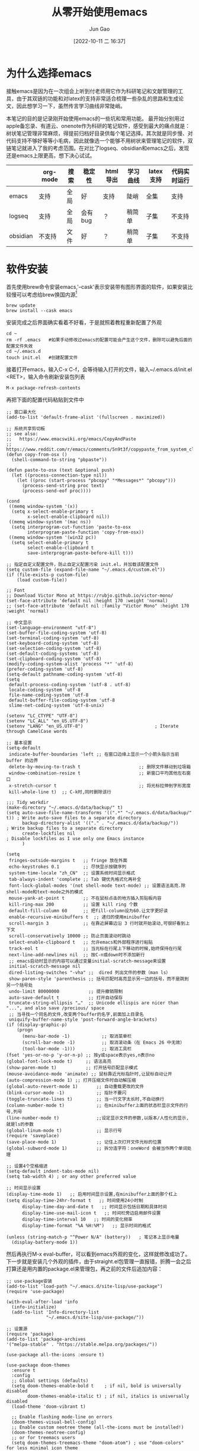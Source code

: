 :PROPERTIES:
:ID:       F8B70B1B-7DAE-4E17-BD13-FE2706FDAEC4
:END:
#+TITLE: 从零开始使用emacs
#+AUTHOR: Jun Gao
#+DATE: [2022-10-11 二 16:37]
#+HUGO_BASE_DIR: ~/notes
#+HUGO_SECTION: ch/docs
* 为什么选择emacs
接触emacs是因为在一次组会上听到付老师用它作为科研笔记和文献管理的工具，由于其双链的功能和对latex的支持非常适合梳理一些杂乱的思路和生成论文，因此想学习一下，虽然传言学习曲线非常陡峭。

#+DOWNLOADED: /tmp/screenshot.png @ 2022-10-21 20:06:06
[[file:../images/screenshot20221021-200606_.png]]

本笔记的目的是记录刚开始使用emacs的一些坑和常用功能。
最开始分别用过apple备忘录、有道云、onenote作为科研的笔记软件，感受到最大的痛点就是：树状笔记管理非常麻烦，得提前归档好目录供每个笔记选择。其次就是同步慢、对代码支持不够好等等小毛病，因此就像选一个能够不用树状来管理笔记的软件，双链笔记就进入了我的考虑范围。在对比了logseq、obsidian和emacs之后，发现还是emacs上限更高，想下决心试试。
|          | org-mode | 搜索 | 稳定性  | html导出 | 学习曲线 | latex支持 | 代码实时运行 |
|----------+----------+------+---------+----------+----------+-----------+--------------|
| emacs    | 支持     | 全局 | 好      | 支持     | 陡峭     | 全集      | 支持         |
| logseq   | 支持     | 全局 | 会有bug | ？       | 稍简单   | 子集      | 不支持       |
| obsidian | 不支持   | 文件 | 好      | ？       | 稍简单   | 子集      | 不支持       |

* 软件安装
首先使用brew命令安装emacs,'--cask'表示安装带有图形界面的软件，如果安装比较慢可以考虑给brew换国内源[fn:12]
#+begin_src
brew update
brew install --cask emacs
#+end_src
安装完成之后界面确实看着不好看，于是就照着教程重新配置了外观
#+begin_src 
cd ~
rm -rf .emacs   #如果手动修改过emacs的配置可能会产生这个文件，删除可以避免后面的配置文件失效
cd ~/.emacs.d
touch init.el   #创建配置文件
#+end_src
接着打开emacs，输入C-x C-f，会等待输入打开的文件，输入~/.emacs.d/init.el <RET>，输入命令刷新安装包列表
#+begin_src 
M-x package-refresh-contents
#+end_src
再把下面的配置代码粘贴到文件中
#+begin_src
;; 窗口最大化
(add-to-list 'default-frame-alist '(fullscreen . maximized))

;; 系统共享剪切板
;; see also:
;;   https://www.emacswiki.org/emacs/CopyAndPaste
;;   https://www.reddit.com/r/emacs/comments/5n9t3f/copypaste_from_system_clipboard_on_windows/
(defun copy-from-osx ()
  (shell-command-to-string "pbpaste"))

(defun paste-to-osx (text &optional push)
  (let ((process-connection-type nil))
    (let ((proc (start-process "pbcopy" "*Messages*" "pbcopy")))
      (process-send-string proc text)
      (process-send-eof proc))))

(cond
 ((memq window-system '(x))
  (setq x-select-enable-primary t
        x-select-enable-clipboard nil))
 ((memq window-system '(mac ns))
  (setq interprogram-cut-function 'paste-to-osx
        interprogram-paste-function 'copy-from-osx))
 ((memq window-system '(win32 pc))
  (setq select-enable-primary t
        select-enable-clipboard t
        save-interprogram-paste-before-kill t)))

;; 指定自定义配置文件，防止自定义配置污染 init.el，并加载该配置文件
(setq custom-file (expand-file-name "~/.emacs.d/custom.el"))
(if (file-exists-p custom-file)
    (load custom-file))

;; Font
;; Download Victor Mono at https://rubjo.github.io/victor-mono/
(set-face-attribute 'default nil :height 170 :weight 'normal)
;; (set-face-attribute 'default nil :family "Victor Mono" :height 170 :weight 'normal)

;; 中文显示
(set-language-environment "utf-8")
(set-buffer-file-coding-system 'utf-8)
(set-terminal-coding-system 'utf-8)
(set-keyboard-coding-system 'utf-8)
(set-selection-coding-system 'utf-8)
(set-default-coding-systems 'utf-8)
(set-clipboard-coding-system 'utf-8)
(modify-coding-system-alist 'process "*" 'utf-8)
(prefer-coding-system 'utf-8)
(setq-default pathname-coding-system 'utf-8)
(setq
 default-process-coding-system '(utf-8 . utf-8)
 locale-coding-system 'utf-8
 file-name-coding-system 'utf-8
 default-buffer-file-coding-system 'utf-8
 slime-net-coding-system 'utf-8-unix)

(setenv "LC_CTYPE" "UTF-8")
(setenv "LC_ALL" "en_US.UTF-8")
(setenv "LANG" "en_US.UTF-8")                           ; Iterate through CamelCase words

;; 基本设置
(setq-default
 indicate-buffer-boundaries 'left ;; 在窗口边缘上显示一个小箭头指示当前 buffer 的边界
 delete-by-moving-to-trash t                      ;; 删除文件移动到垃圾箱
 window-combination-resize t                      ;; 新窗口平均其他左右窗口
 x-stretch-cursor t                               ;; 将光标拉伸到字形宽度
 kill-whole-line t)  ;; C-k时,同时删除该行

;;; Tidy workdir
(make-directory "~/.emacs.d/data/backup/" t)
(setq auto-save-file-name-transforms '((".*" "~/.emacs.d/data/backup/" t)) ; Write auto-save files to a separate directory
      backup-directory-alist '(("." . "~/.emacs.d/data/backup/"))          ; Write backup files to a separate directory
      create-lockfiles nil                                                 ; Disable lockfiles as I use only one Emacs instance
      )

(setq
 fringes-outside-margins t   ;; fringe 放在外面
 echo-keystrokes 0.1         ;; 尽快显示按键序列
 system-time-locale "zh_CN"  ;; 设置系统时间显示格式
 tab-always-indent 'complete ;; Tab 键优先格式化再补全
 font-lock-global-modes '(not shell-mode text-mode) ;; 设置语法高亮.除shell-mode和text-mode之外的模式
 mouse-yank-at-point t       ;; 不在鼠标点击的地方插入剪贴板内容
 kill-ring-max 200           ;; 设置 kill ring 个数
 default-fill-column 60      ;; 把fill-column设为60.让文字更好读
 enable-recursive-minibuffers t  ;; 递归的使用minibuffer
 scroll-margin 3             ;; 在靠近屏幕边沿 3 行时就开始滚动,可很好看到上下文
 scroll-conservatively 10000 ;; 防止页面滚动时跳动
 select-enable-clipboard t   ;; 允许emacs和外部程序进行粘贴
 track-eol t                 ;; 当光标在行尾上下移动的时候,始终保持在行尾
 next-line-add-newlines nil  ;; 按C-n或down时不添加新行
 ;; emacs启动时显示的内容可以通过变量initial-scratch-message来设置
 initial-scratch-message nil
 dired-listing-switches "-vha" ;;  dired 列出文件的参数（man ls）
 show-paren-style 'parenthesis ;; 括号匹配时高亮显示另一边的括号，而不是跳到另一个括号处
 undo-limit 80000000           ;; 提升撤销限制
 auto-save-default t           ;; 打开自动保存
 truncate-string-ellipsis "…"  ;; Unicode ellispis are nicer than "...", and also save /precious/ space
 ;; 当寻找一个同名的文件,改变两个buffer的名字,前面加上目录名
 uniquify-buffer-name-style 'post-forward-angle-brackets)
(if (display-graphic-p)
    (progn
      (menu-bar-mode -1)            ;; 取消菜单栏
      (scroll-bar-mode -1)          ;; 取消滚动条（在 Emacs 26 中无效）
      (tool-bar-mode -1)))          ;; 取消工具栏
(fset 'yes-or-no-p 'y-or-n-p) ;; 按y或space表示yes,n表示no
(global-font-lock-mode t)     ;; 语法高亮
(show-paren-mode t)           ;; 打开括号匹配显示模式
(mouse-avoidance-mode 'animate) ;; 鼠标靠近光标指针时,让鼠标自动让开
(auto-compression-mode 1) ;; 打开压缩文件时自动解压缩
(global-auto-revert-mode 1)       ;; 自动重载更改的文件
(blink-cursor-mode -1)            ;; 指针不要闪
(toggle-truncate-lines t)         ;; 当一行文字太长时,不自动换行
(column-number-mode t)            ;; 在minibuffer上面的状态栏显示文件的行号,列号
(line-number-mode t)              ;;设定显示文件的参数,以版本/人性化的显示,就是ls的参数
(global-linum-mode t)             ;; 显示行号
(require 'saveplace)
(save-place-mode 1)               ;; 记住上次打开文件光标的位置
(global-subword-mode 1)           ;; 拆分连字符：oneWord 会被当作两个单词处理

;; 设置4个空格缩进
(setq-default indent-tabs-mode nil)
(setq tab-width 4) ; or any other preferred value

;; 时间显示设置
(display-time-mode 1)   ;; 启用时间显示设置,在minibuffer上面的那个杠上
(setq display-time-24hr-format t   ;; 时间使用24小时制
      display-time-day-and-date t   ;; 时间显示包括日期和具体时间
      display-time-use-mail-icon t   ;; 时间栏旁边启用邮件设置
      display-time-interval 10   ;; 时间的变化频率
      display-time-format "%A %H:%M")   ;; 显示时间的格式

(unless (string-match-p "^Power N/A" (battery))   ; 笔记本上显示电量
  (display-battery-mode 1))
#+end_src
然后再执行M-x eval-buffer，可以看到emacs外观的变化，这样就修改成功了。
下一步就是安装几个外观的插件，由于straight.el包管理一直报错，折腾一会之后打算还是用内置的package.el来管理包，再之前的文件后追加内容：
#+begin_src 
;; use-package安装
(add-to-list 'load-path "~/.emacs.d/site-lisp/use-package")
(require 'use-package)

(with-eval-after-load 'info
  (info-initialize)
  (add-to-list 'Info-directory-list
               "~/.emacs.d/site-lisp/use-package/"))

;; 设置源
(require 'package)
(add-to-list 'package-archives
'("melpa-stable" . "https://stable.melpa.org/packages/"))

(use-package all-the-icons :ensure t)

(use-package doom-themes
  :ensure t
  :config
  ;; Global settings (defaults)
  (setq doom-themes-enable-bold t    ; if nil, bold is universally disabled
        doom-themes-enable-italic t) ; if nil, italics is universally disabled
  (load-theme 'doom-vibrant t)

  ;; Enable flashing mode-line on errors
  (doom-themes-visual-bell-config)
  ;; Enable custom neotree theme (all-the-icons must be installed!)
  (doom-themes-neotree-config)
  ;; or for treemacs users
  (setq doom-themes-treemacs-theme "doom-atom") ; use "doom-colors" for less minimal icon theme
  (doom-themes-treemacs-config)
  ;; Corrects (and improves) org-mode's native fontification.
  (doom-themes-org-config))



(use-package doom-modeline
  :ensure t
  :hook (after-init . doom-modeline-mode))

;; (use-package nyan-mode)

(use-package dashboard
  :ensure t
  :config
  (dashboard-setup-startup-hook))
;;(setq dashboard-center-content t)
;;(setq dashboard-set-heading-icons t)
;;(setq dashboard-set-file-icons t)
;;(setq initial-buffer-choice (lambda () (get-buffer "*dashboard*")))

(setq my/all-notes "~/notes/")

(require 'org-tempo)
(use-package org
  :bind
  ;; 冲突
  ;; ("C-c c" . org-capture)
  ;; ("C-c a o" . org-agenda)
  ("C-c C-." . org-mark-ring-goto)
  :custom
  (org-startup-indented t)
  (org-hide-leading-stars t)
  (org-odd-level-only nil)
  (org-insert-heading-respect-content nil)
  (org-M-RET-may-split-line '((item) (default . t)))
  (org-special-ctrl-a/e t)
  (org-return-follows-link nil)
  (org-use-speed-commands t)
  (org-startup-align-all-tables nil)
  (org-log-into-drawer nil)
  (org-tags-column 1)
  (org-ellipsis " \u25bc" )
  (org-speed-commands-user nil)
  (org-blank-before-new-entry '((heading . nil) (plain-list-item . nil)))
  (org-completion-use-ido t)
  (org-indent-mode t)
  (org-startup-truncated nil)
  :custom-face
  (org-headline-done ((nil (:strike-through t))))
  :init
  (require 'org-id)
  (defun my/org-id-update-id-locations-current-dir()
    "Update id locations from current dir."
    (interactive)
    (org-id-update-id-locations (directory-files "." t "\.org\$" t)))
  (org-babel-do-load-languages
   'org-babel-load-languages
   '((dot . t))))

(setq org-roam-database-connector 'sqlite3)

(use-package org-roam
  :ensure t
  :config
  ;; If using org-roam-protocol
  (require 'org-roam-protocol)
  :bind
  ("C-c n l" . org-roam-buffer-toggle)
  ("C-c n f" . org-roam-node-find)
  ("C-c n g" . org-roam-graph)
  ("C-c n i" . org-roam-node-insert)
  ("C-c n c" . org-roam-capture)
  ;; Dailies
  ("C-c n j" . org-roam-dailies-capture-today)
  :custom
  (org-roam-v2-ack t)
  (org-roam-directory (string-join (cons my/all-notes '("content-org")) "/"))
  (org-roam-capture-templates `(("d" "default" plain "%?"
                                 :unnarrowed t
                                 :if-new (file+head "%<%Y%m%d%H%M%S>-${slug}.org"
                                                    "#+TITLE: ${title}
#+AUTHOR: Jun Gao
#+DATE: %U
#+HUGO_BASE_DIR: ../
#+HUGO_SECTION: notes
")))))

(use-package org-superstar
  :hook
  (org-mode . (lambda () (org-superstar-mode 1))))
#+end_src
中间有一些设置因为报错先注释掉了，准备之后有时间再慢慢调教，当务之急还是先学习做笔记的功能，增加完上述代码之后再次执行
#+begin_src 
M-x eval-buffer
#+end_src
然后安装一下all-the-icons的字体
#+begin_src 
M-x all-the-icons-install-fonts
#+end_src
就能开始愉快的做笔记啦！

主要参考了[fn:14]
* 常用功能
我的需求是用来做科研笔记，同时可能记录一些日常，接下来从软件的界面到功能进行记录：
- 软件界面及相关术语
  | 术语       | 解释                          |
  |------------+-------------------------------|
  | buffer     | 缓冲，完成编辑操作的区域      |
  | frame      | 用了感觉是新的窗口的意思      |
  | window     | 特定frame下的子窗口，可以嵌套 |
  | minibuffer | 底部输入指令的区域                     |
- window&frame操作
  #+begin_src
    全屏当前frame？
    C-x o   切换window   C-x 5 o   切换frame
    C-x 0   删除当前window   C-x 5 0   删除当前frame
    C-x 1   只保留当前window   C-x 5 1   只保留当前frame
    C-x 2   上下分裂window   C-x 5 2   分裂frame
    C-x 3   左右分裂window

    C-x C-b   列出所有的buffer
    C-x C-c   退出emacs（不保留没关联的buffer？）
  #+end_src
- 帮助
  #+begin_src
    C-h b   查看当前buffer的快捷键
  #+end_src
- 编辑操作
  - 移动
    #+begin_src
    C-f   后一个字符
    C-b   前一个字符
    M-f   后一个单词
    M-b   前一个单词
    C-n   下一行
    C-p   上一行

    C-a   行开头
    C-e   行结尾
    M-a   句子开头
    M-e   句子结尾，这两个命令对上下移动比较快速
    M-g g   根据行号跳转
    C-c C-n   移动到下一个标题
    C-c C-f   移动到同等级的下一个标题
    C-c C-x C-n   移动到下一个链接
    #+end_src
  
  #+begin_src
    C-a C-k C-k   删除一行（不留空行）   C-u 3 C-k   删除3行（不留空行）
    C-@   标记选择
    C-w   剪切
    M-w   复制
    C-y   粘贴   M-y   替换粘贴内容为更早的kill
    C-/   撤销 
    C-q   输入控制字符，如TAB
    M-x replace-s<RET>before<RET>after<RET>   替换光标后的所有字符串
    M-x xxx-mode   切换为xxx major/minor mode
    C-s   查找   全局查找？
    C-x n s   聚焦当前字内容
    C-x n w   退出聚焦
    C-c C-x f   当前point添加脚注，并跳转

  #+end_src
- 目录&文件操作[fn:13]
  #+begin_src
    M-S-d   浏览特定目录
    C-x C-f   打开文件
    C-x C-s   保存文件
    C-x s   询问每个和file关联的buffer要不要保存
    M-x recover-this-file<RET>   恢复文件   M-x recover-file<RET>filename<RET>
    M-x ediff-files   比较两个文件   j   跳到第一个差异处   <SPA>   下一个差异处
  #+end_src

  http://blog.lujun9972.win/blog/2016/12/10/emacs%E6%96%87%E4%BB%B6%E7%AE%A1%E7%90%86%E7%A5%9E%E5%99%A8--dired%E5%B8%B8%E7%94%A8%E6%93%8D%E4%BD%9C%E8%AF%B4%E6%98%8E/
- 截图、插入图片并显示[fn:pic1][fn:pic2]
  首先在init中配置org-download，然后用brew安装pngpaste，就能实现C-M-y快捷键截图插入，同时保存在"~/notes/images"目录下
#+begin_src 
;; 图片管理
(package-install 'org-download)
(use-package org-download
  :ensure t
  :config
  ;; Drag-and-drop to `dired`
  (add-hook 'dired-mode-hook 'org-download-enable)
  (require 'org-download)
  :custom
  (org-download-method 'directory)
  (org-download-image-dir "~/notes/images")
  (org-download-heading-lvl nil)
  (org-download-timestamp "%Y%m%d-%H%M%S_")
  ;; 将图片显示大小固定位屏幕宽度的三分之一  
  (org-image-actual-width (/ (display-pixel-width) 3))
    (org-download-screenshot-method "/usr/local/bin/pngpaste %s")
  :bind
  ("C-M-y" . org-download-screenshot))
#+end_src
图片插到文中之后，还可以通过C-c C-x C-v设置显示的方式是连接还是原图
- node相关操作
  #+begin_src
    C-c n f   查找/新建node
    C-c n i   在buffer中插入node
    C-c C-c   确认
    C-c C-k   取消
    C-c C-o   跳转到光标所在node
    C-c C-.   返回到之前的node
    C-c n l   调出backlink

  #+end_src
主要参考了以下博客：
[[https://www.zmonster.me/2015/07/12/org-mode-introduction.html][org-mode]]
- 表格操作
  参考[fn:9]
- 文献管理
  看了网上的推荐之后，决定试一试zotero+zotxt-emacs
  首先给zotero安装zotxt插件，用于和emacs关联，同时给emacs安装zotxt，在init文件中添加
  #+begin_src 
;; 文献管理
(package-install 'zotxt)
  #+end_src
  然后让init文件生效，同时打开zotxt的minor mode
  #+begin_src
    M-x eval-buffer
    M-x org-zotxt-mode
  #+end_src
  为了生成pdf时能自动生成引用编号，还需要给zotero安装 pandoc-zotxt.lua 和 Better BibTeX插件，常用的操作有下面这些
  #+begin_src
    C-c " i   检索zotero文献库，并插入条目
    C-c " a   打开文献
    C-c " u   从zotero库更新当前连接
  #+end_src
  由于zotero官方给的文献同步空间只有300MB，可能用了一段时间会不够用，又不知道怎么利用syncthing来给zotero用，坚果云免费版每月有1G上传流量，3G下载流量，空间不限，感觉还是比较够用的，参考网上的教程配置一下[fn:1]。
  除此之外还发现了zotero有给文献重命名的插件[fn:2]，试了之后发现非常好用！
  - 过程中的问题
    emacs打开代理后会对zotxt造成影响，还不知道怎么解决
  https://emacs-china.org/t/emacs/12580
  https://zhuanlan.zhihu.com/p/526795352?utm_id=0
  https://zhuanlan.zhihu.com/p/351003732
- 自动保存上传git，自动下拉,syncthing同步
  尝试了最简单暴力的方法，直接将文件夹~/notes上传到github，然后在新电脑上应用init.el的配置（配置怎么同步后续再研究一下），然后git pull仓库后执行：
  #+begin_src
    M-x org-roam-db-sync
  #+end_src
  但是这种方法比较麻烦，适合低频率使用，于是选择syncthing作为日常的同步方案
  除此之外还有别的同步方案：https://emacs-china.org/t/org-files-git/19461

* 其他优化
- cpu占用高
  #+begin_src
(setq history-length 100)
(put 'minibuffer-history 'history-length 50)
(put 'evil-ex-history 'history-length 50)
(put 'kill-ring 'history-length 25)
  #+end_src
- 删除当前文件[fn:5]
  #+begin_src 
(defun fdx/delete-current-buffer-file ()
    "Removes file connected to current buffer and kills buffer."
    (interactive)
    (let ((filename (buffer-file-name))
          (buffer (current-buffer))
          (name (buffer-name)))
      (if (not (and filename (file-exists-p filename)))
          (ido-kill-buffer)
        (when (yes-or-no-p "Are you sure you want to remove this file? ")
          (delete-file filename)
          (kill-buffer buffer)
          (message "File '%s' successfully removed" filename)))))
  #+end_src
- org-roam-db-sync
  发现每次db都不能自动同步，应该是需要打开M-x org-roam-db-autosync-mode来自动同步
- 文件名和TITLE对齐
  如果文件名会插入第一次设置的TITLE，那么后续修改起来会很麻烦，如果文件名默认不带TITLE，那后续就不会有这个麻烦了，而且这个不影响node的索引。[fn:4]
* 待实现的需求
- mind map
- 从arxiv自动订阅带关键词的论文
- ppt制作
  https://www.youtube.com/watch?v=vz9aLmxYJB0
- hugo生成博客
  1. 安装插件
     为了把笔记导出到网站，需要用到[[https://github.com/kaushalmodi/ox-hugo][ox-hugo]]插件，在init.el中添加
  #+begin_src 
(use-package ox-hugo
  :ensure t   ;Auto-install the package from Melpa
  :pin melpa  ;`package-archives' should already have ("melpa" . "https://melpa.org/packages/")
  :after ox)
  #+end_src
  然后执行 =M-x eval-buffer=
  现在就可以写一篇用于博客发布的org笔记了，写完之后需要转化为 =.md= 文件才能发布到博客，因为我需要导出到博客的笔记暂时还比较少，打算先用单独添加的方法，只需在需要发布的org文件结尾添加
  #+begin_src 
,* COMMENT Local Variables :ARCHIVE:
# Local Variables:
# eval: (org-hugo-auto-export-mode)
# End:

  #+end_src
 如果想要对所有的org文件都执行自动保存用于发布，可以参考[fn:15]。
 接下来执行 =C-x C-s= 保存文件就能在minibuffer看到文件已导出到 =.md= 文件（如果没有重新打开一下emacs）
 2. 创建git仓库
    这一步是为了之后能用到[[https://docs.github.com/cn/pages][github pages]]进行发布。首先要安装git，然后到github新建一个名为 =username.github.io= 的仓库，其中 =username= 是你自己的github用户名，如我的[[https://cntommy.github.io/docs/][cntommy.github.io]]
    #+begin_src
      $ cd ~/notes
      $ git init   #进行仓库初始化
      $ git remote add origin https://github.com/<username>/<username>.github.io.git  
      $ git add . && git commit -m 'init'
      $ git push origin main

    #+end_src
    然后配置 =github action= 进行自动化发布
    #+begin_src
      $ cd ~/notes
      $ mkdir -p .github/workflows

    #+end_src
    打开emacs执行 =C-x C-f ~/notes/.github/workflows/main.yml RET= ，把下面的内容[fn:16]粘贴进去，按 =C-x C-s= 保存
    #+begin_src
name: github pages

on:
  push:
    branches:
      - main  # Set a branch to deploy
  pull_request:

jobs:
  deploy:
    runs-on: ubuntu-22.04
    steps:
      - uses: actions/checkout@v3
        with:
          submodules: true  # Fetch Hugo themes (true OR recursive)
          fetch-depth: 0    # Fetch all history for .GitInfo and .Lastmod

      - name: Setup Hugo
        uses: peaceiris/actions-hugo@v2
        with:
          hugo-version: 'latest'
          # extended: true

      - name: Build
        run: hugo --minify

      - name: Deploy
        uses: peaceiris/actions-gh-pages@v3
        if: github.ref == 'refs/heads/main'
        with:
          github_token: ${{ secrets.GITHUB_TOKEN }}
          publish_dir: ./public

    #+end_src
    接下来再执行 =C-x C-f ~/notes/config.toml RET= 调整配置，并保存
    #+begin_src
      baseURL = "http://username.github.io/"     # 替换 username 为你自己的用户名
    #+end_src
    最后打开github对应仓库的setting，把pages的branch修改为hugo默认的gh-pages
#+DOWNLOADED: /tmp/screenshot.png @ 2022-10-21 21:12:58
[[file:../images/screenshot20221021-211258_.png]]
    
 2. 配置主题
    在网上看到了比较喜欢的[[https://zzo-docs.vercel.app][zdoc]]主题，颜值和实用性都比较高，就是配置起来会稍微麻烦一点，预览图如下所示，接下来开搞！
#+DOWNLOADED: /tmp/screenshot.png @ 2022-10-21 20:41:30
[[file:../images/screenshot20221021-204130_.png]]
首先在需要给当前的仓库添加主题子模块
#+begin_src
  $ cd ~/notes
  $ git submodule add https://github.com/zzossig/hugo-theme-zdoc.git themes/zdoc
#+end_src
然后把 =zdoc/exampleSite/= 目录下的四个文件夹拷贝到hugo的项目根目录 =~/notes= 下，再在 =~/notes/content/en/docs/= 目录中添加 =.md= 笔记文件
然后提交配置文件和笔记
#+begin_src
  $ git add .
  $ git commit -m 'add workflow'
  $ git push origin master
#+end_src
就能通过 =username.github.io= 访问了~
这块内容主要参考了这几篇文章[fn:17][fn:14]
- 修改node名字
  修改TITLE，就能更改node名字，如果要解决文件名不一致的问题，再修改文件名[fn:3]
- 代码块自动生成
  需要在init文件中加入(require 'org-tempo)
- backlink
  副窗口怎么常显示
- 导出pdf
- latex mode
- 公式
  https://zhuanlan.zhihu.com/p/526795352?utm_id=0
- 目录树
  #+begin_src
;; 目录树
(package-install 'neotree)
(global-set-key [f8] 'neotree-toggle)
  #+end_src
  #+begin_src
    U   进入上一级目录
    g   刷新
    C-c C-n   创建目录或文件
    C-c C-d   删除目录或文件
    C-c C-r   重命名目录或文件
  #+end_src
- rss
  首先安装crul
  #+begin_src
    brew install crul
  #+end_src
  然后安装elfeed，同时设置rss源[fn:10]
  #+begin_src
;; elfeed for rss
(package-install 'elfeed)
(setq elfeed-feeds '("http://iccircle.com/feed"))

  #+end_src
  然后就能用M-x elfeed打开使用，其他的一些命令如下
  #+begin_src
    M-x elfeed-add-feed   添加源
    M-x elfeed-update   更新源
    M-x elfeed-search-set-filter   修改过滤条件

  #+end_src
  用的过程中发现了问题，没法更新，原因是很多源都不能用了，下面是一些目前还能用的
  #+begin_src
    ("https://www.zhihu.com/rss" zhihu)
    ;("http://feeds.feedburner.com/zhihu-daily" news)
    ("https://planet.emacslife.com/atom.xml" emacs)
    ;("https://www.reddit.com/r/emacs.rss" emacs)
    ;;("https://www.reddit.com/r/orgmode.rss" emacs)
    ("https://rsshub.app/rsshub/rss" rss)
    ("https://rsshub.app/twitter/user/DIYgod" tw)

  #+end_src
  同时还可添加的一些源
  #+begin_src
    Link: https://docs.rsshub.app/new-media.html#wei-xin
    https://www.kexue.fm/feed

  #+end_src
  elfeed-org用于管理rss源[fn:11]，但是安装出现了一些问题
  elfeed-summary用于提供干净的浏览界面
  #+begin_src
    M-x elfeed-summary   打开浏览界面
    R   刷新源
    U   批量标记为已读
    M-RET   阅读同时保留未读
    u   是否只显示未读
  #+end_src
- 全局搜索
  https://emacs-china.org/t/topic/5618
- 进度管理
  为了对不同的项目进度进行概览，准备试一下org-mode的任务管理用法，同时记录一些快捷键，参考了这两篇教程[fn:6] [fn:8]
  #+begin_src
    C-c C-t   改变标题任务状态标记   S-LEFT/RIGHT
    C-c C-w   将当前光标标题及子树移到更高级标题下
    S-UP/DOWN   改变任务优先级
    

    [%]   [/]   跟踪当前任务下子任务的情况
    M-S-<RET>   插入带复选框的同级列表
    C-c C-c   列表：改变复选框状态/headline：设置标签
    
    M-S-<RET>   增加一个子项   C-S-<RET>   在当前子项内容后增加子项
    C-c /   大纲检索（状态或关键词）
    C-c <   输入当前日期时间戳
    C-c >   查看日历   S-LEFT/RIGHT/UP/DOWN   调整日期
    C-c !   仅输入日期
    --   定义时间段
    C-c C-y   计算时间间隔
    C-c C-s +1d 10am   设定任务计划时间
    C-c C-d   设定任务deadline

    C-c a t   进入全局TODO列表   t   改变任务状态   <RET>跳到源文件   跳回？
    C-c a a   进入日程表视图   l   显示日志(完成时间）
    C-c C-x C-c   打开column view   g   刷新
    C-c C-c   q   退出column view
  #+end_src
  首先修改一下定义任务状态的关键词，在init中添加
  #+begin_src 
(setq org-todo-keywords
  '((sequence "TODO(t)" "ONGOING(o)" "MAYBE(m)" "WAIT(w)" "DELEGATED(d)" "|"
      "DONE(f)" "CANCELLED(c)" "STUCK(s)")))

  #+end_src
  然后重启一下emacs就能生效，如果要增加时间戳在关键字后面加！就行，如"TODO(t！)"，如果需要增加切换状态说明，则加@（都加用/分隔）
  为了方便全局的任务管理，可以根据自己的目录配置全局的清单和快捷键
  #+begin_src
;; 配置全局任务文件清单和快捷键
(setq org-agenda-files (list "~/notes/content-org/"))
(global-set-key "\C-cl" 'org-store-link)
(global-set-key "\C-cc" 'org-capture)
(global-set-key "\C-ca" 'org-agenda)
(global-set-key "\C-cb" 'org-iswitchb)
;; 禁用任务组标签继承
(setq org-tags-exclude-from-inheritance '("TG"))
  #+end_src
  接下来修改视图的显示
  #+begin_src
;; Skip entries which only have timestamp but no TODO keywords.
(defun tjh/org-agenda-skip-only-timestamp-entries ()
  (org-agenda-skip-entry-if 'nottodo 'any))

;; Skip entries which are not deadlines.
 (defun tjh/org-agenda-skip-not-deadline-entries ()
   (org-agenda-skip-entry-if 'notdeadline))

;; Skip entries which are not finished.
 (defun tjh/org-agenda-skip-unfinished-entries ()
   (org-agenda-skip-entry-if 'nottodo '("DONE")))

;; Skip unscheduled entries.
 (defun tjh/org-agenda-skip-scheduled-entries ()
   (org-agenda-skip-entry-if 'timestamp
                 'todo '("ONGOING" "WAIT" "DELEGATED")
                 'regexp ":TG:"))

(setq org-agenda-custom-commands
      '(
	   ;; Display general agenda for each project.
        ("A" . "Default agenda view")
        ("Aa" "Agenda for all projects"
         agenda ""
         ((org-agenda-skip-function 'tjh/org-agenda-skip-only-timestamp-entries)
          (org-agenda-overriding-header "Agenda for all projects: "))
         "~/notes/content-org/org-html-exports/Agenda-All.html")

         ;; Display all tasks with deadline.
         ("D" . "Agenda view for deadlines")
         ("Da" "Agenda view for all deadlines"
          agenda ""
          ((org-agenda-skip-function 'tjh/org-agenda-skip-not-deadline-entries)
           (org-agenda-overriding-header "All deadlines: "))
         "~/notes/content-org/org-html-exports/Deadline-All.html")

         ;; Display all finished tasks.
         ("F" . "Agenda view for finished tasks")
         ("Fa" "Agenda view for all finished tasks"
          agenda ""
          ((org-agenda-skip-function 'tjh/org-agenda-skip-unfinished-entries)
           (org-agenda-overriding-header "All finished tasks: "))
          "~/notes/content-org/org-html-exports/Done-All.html")      

         ;; Inbox for displaying unscheduled tasks.
         ("I" . "Inbox")
         ("Ia" "Inbox for all unfinished TODOs"
          alltodo ""
          ((org-agenda-skip-function 'tjh/org-agenda-skip-scheduled-entries)
           (org-agenda-overriding-header "Inbox items: "))
          "~/notes/content-org/org-html-exports/Inbox-All.html")
        ))

  #+end_src
  更多column view的命令可以参考[fn:7]
  
* Footnotes





[fn:17]http://holbrook.github.io/2012/04/12/emacs_orgmode_editor.html 
[fn:16]https://gohugo.io/hosting-and-deployment/hosting-on-github/ 
[fn:15]https://ox-hugo.scripter.co/doc/hugo-section/ 
[fn:14]https://coldnight.github.io/dump-brain-with-emacs/posts/20220107175445-工欲善其事_必先利其器_emacs_配置篇 
[fn:13]https://blog.51cto.com/darksun/1355334 
[fn:11]https://zhuanlan.zhihu.com/p/556496150 
[fn:10]https://mp.ofweek.com/ic/a556714487227 
[fn:12]https://blog.csdn.net/itguangit/article/details/122192858
[fn:9]http://www.langdebuqing.com/emacs%20notebook/org-mode%20表格.html 
[fn:8]https://www.cnblogs.com/quantumman/p/10808374.html 
[fn:7]https://orgmode.org/manual/Using-column-view.html 
[fn:6]http://holbrook.github.io/2012/04/14/emacs_orgmode_task.html 
[fn:5]https://kundeveloper.com/blog/buffer-files/ 
[fn:4]https://org-roam.discourse.group/t/how-to-rename-a-note-with-everything-updated-at-the-same-time/300/13 
[fn:3]https://org-roam.discourse.group/t/how-to-rename-a-note-with-everything-updated-at-the-same-time/300/12 
[fn:2] https://mp.weixin.qq.com/s/Q2uYIpMl_3yx6dhr5KpsuQ 
[fn:1] https://help.jianguoyun.com/?p=2064 
[fn:pic1]  https://github.com/abo-abo/org-download/issues/95
[fn:pic2]  https://zzamboni.org/post/how-to-insert-screenshots-in-org-documents-on-macos/  
* 其他参考链接
buffer http://incf19.com/yynotes/posts/2022-03-17-18-buffer管理和ibuffer的介绍与使用/index.html#org1ef9b10
emacslisp https://kangxiaoning.github.io/post/2021/02/learn-emacs-lisp-part-1/
Org-roam User Manual https://www.orgroam.com/manual.html#C-Compiler
链接 https://blog.csdn.net/wait_for_eva/article/details/113870853
emacs china https://emacs-china.org
org-roam discourse https://org-roam.discourse.group
补全工具 https://emacs-helm.github.io/helm/
必备扩展 https://www.zhihu.com/question/21943533
rss https://docs.rsshub.app/
emacs笔记https://pengpengxp.github.io/archive/before-2018-11-10/2017-06-19-my_emacs_and_lisp_wiki.html#orgcb79882
purcell's config https://github.com/purcell/emacs.d
master emacs one year https://github.com/redguardtoo/mastering-emacs-in-one-year-guide
* COMMENT Local Variables                          :ARCHIVE:
# Local Variables:
# eval: (org-hugo-auto-export-mode)
# End:
